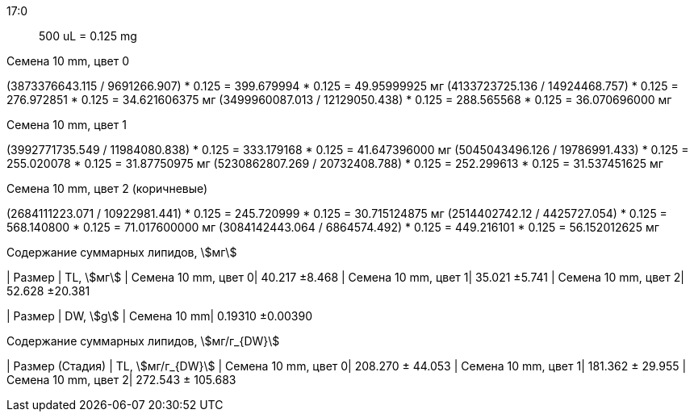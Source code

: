 17:0:: 500 uL = 0.125 mg

.Семена 10 mm, цвет 0
(3873376643.115 / 9691266.907) * 0.125 = 399.679994 * 0.125 = 49.95999925 мг
(4133723725.136 / 14924468.757) * 0.125 = 276.972851 * 0.125 = 34.621606375 мг
(3499960087.013 / 12129050.438) * 0.125 = 288.565568 * 0.125 = 36.070696000 мг

.Семена 10 mm, цвет 1
(3992771735.549 / 11984080.838) * 0.125 = 333.179168 * 0.125 = 41.647396000 мг
(5045043496.126 / 19786991.433) * 0.125 = 255.020078 * 0.125 = 31.87750975 мг
(5230862807.269 / 20732408.788) * 0.125 = 252.299613 * 0.125 = 31.537451625 мг

.Семена 10 mm, цвет 2 (коричневые)
(2684111223.071 / 10922981.441) * 0.125 = 245.720999 * 0.125 = 30.715124875 мг
(2514402742.12 / 4425727.054) * 0.125 = 568.140800 * 0.125 = 71.017600000 мг
(3084142443.064 / 6864574.492) * 0.125 = 449.216101 * 0.125 = 56.152012625 мг

.Содержание суммарных липидов, stem:[мг]
| Размер              | TL, stem:[мг]
| Семена 10 mm, цвет 0| 40.217 ±8.468
| Семена 10 mm, цвет 1| 35.021 ±5.741
| Семена 10 mm, цвет 2| 52.628 ±20.381

| Размер      | DW, stem:[g]
| Семена 10 mm| 0.19310 ±0.00390

.Содержание суммарных липидов, stem:[мг/г_{DW}]
| Размер (Стадия)     | TL, stem:[мг/г_{DW}]
| Семена 10 mm, цвет 0| 208.270 ± 44.053
| Семена 10 mm, цвет 1| 181.362 ± 29.955
| Семена 10 mm, цвет 2| 272.543 ± 105.683
